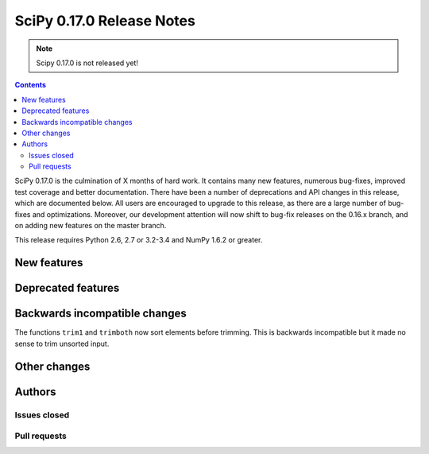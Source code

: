 ==========================
SciPy 0.17.0 Release Notes
==========================

.. note:: Scipy 0.17.0 is not released yet!

.. contents::

SciPy 0.17.0 is the culmination of X months of hard work. It contains
many new features, numerous bug-fixes, improved test coverage and
better documentation.  There have been a number of deprecations and
API changes in this release, which are documented below.  All users
are encouraged to upgrade to this release, as there are a large number
of bug-fixes and optimizations.  Moreover, our development attention
will now shift to bug-fix releases on the 0.16.x branch, and on adding
new features on the master branch.

This release requires Python 2.6, 2.7 or 3.2-3.4 and NumPy 1.6.2 or greater.


New features
============


Deprecated features
===================


Backwards incompatible changes
==============================

The functions ``trim1`` and ``trimboth`` now sort elements before trimming.
This is backwards incompatible but it made no sense to trim unsorted input.


Other changes
=============


Authors
=======

Issues closed
-------------


Pull requests
-------------

